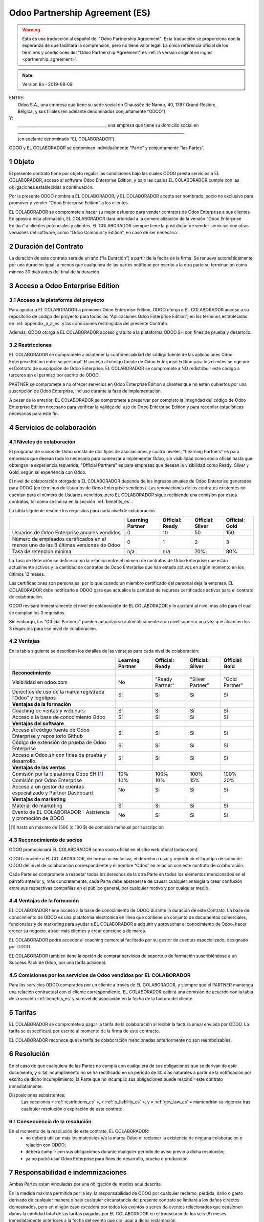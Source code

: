 .. _partnership_agreement_es:

===============================
Odoo Partnership Agreement (ES)
===============================

.. only:: html

    `Download PDF <odoo_partnership_agreement_es.pdf>`_
.. warning::
    Esta es una traducción al español del "Odoo Partnership Agreement".
    Esta traducción se proporciona con la esperanza de que facilitará la comprensión,
    pero no tiene valor legal.
    La única referencia oficial de los términos y condiciones del "Odoo Partnership Agreement" es
    :ref:`la versión original en inglés <partnership_agreement>`.

..    -- Uncomment when needed --
..    ESTA VERSIÓN NO ESTÁ ACTUALIZADA. PARA LA ÚLTIMA VERSIÓN POR FAVOR VEA
..    :ref:`LA VERSIÓN ORIGINAL EN INGLÉS <partnership_agreement>`

.. v6a: typo in section 4.4
.. v7: introduce "Learning Partners" and a few related changes
.. v8: simplified, clarified, added trademark use restrictions, updated benefits
.. v8a: minor clarifications and simplifications

.. note:: Versión 8a - 2019-08-09

| ENTRE:
|  Odoo S.A., una empresa que tiene su sede social en Chaussée de Namur, 40, 1367 Grand-Rosière,
|  Bélgica, y sus filiales (en adelante denominados conjuntamente “ODOO”)
| Y:
|  _____________________________________________, una empresa que tiene su domicilio social en
|  _____________________________________________________________________________________.
|  (en adelante denominado “EL COLABORADOR”)

ODOO y EL COLABORADOR se denominan individualmente “Parte” y conjuntamente “las Partes”.

1 Objeto
========
El presente contrato tiene por objeto regular las condiciones bajo las cuales ODOO presta servicios
a EL COLABORADOR, acceso al software Odoo Enterprise Edition, y bajo las cuales EL COLABORADOR
cumple con las obligaciones establecidas a continuación.

Por la presente ODOO nombra a EL COLABORADOR, y EL COLABORADOR acepta ser nombrado, socio no
exclusivo para promover y vender “Odoo Enterprise Edition” a los clientes.

EL COLABORADOR se compromete a hacer su mejor esfuerzo para vender contratos de Odoo Enterprise a
sus clientes. En apoyo a esta afirmación, EL COLABORADOR dará prioridad a la comercialización
de la versión “Odoo Enterprise Edition” a clientes potenciales y clientes.
EL COLABORADOR siempre tiene la posibilidad de vender servicios con otras versiones del software,
como “Odoo Community Edition”, en caso de ser necesario.

2 Duración del Contrato
=======================
La duración de este contrato será de un año ("la Duración") a partir de la fecha de la firma.
Se renueva automáticamente por una duración igual, a menos que cualquiera de las partes notifique
por escrito a la otra parte su terminación como mínimo 30 días antes del final de la duración.

3 Acceso a Odoo Enterprise Edition
===================================

3.1 Acceso a la plataforma del proyecto
---------------------------------------
Para ayudar a EL COLABORADOR a promover Odoo Enterprise Edition, ODOO otorga a EL COLABORADOR
acceso a su repositorio de código del proyecto para todas las “Aplicaciones Odoo Enterprise Edition”,
en los términos establecidos en :ref:`appendix_p_a_es` y las condiciones restringidas del presente
Contrato.

Además, ODOO otorga a EL COLABORADOR acceso gratuito a la plataforma ODOO.SH con fines de prueba
y desarrollo.


.. _restrictions_es:

3.2 Restricciones
-----------------
EL COLABORADOR se compromete a mantener la confidencialidad del código fuente de las aplicaciones
Odoo Enterprise Edition entre su personal. El acceso al código fuente de Odoo Enterprise Edition
para los clientes se rige por el Contrato de suscripción de Odoo Enterprise.
EL COLABORADOR se compromete a NO redistribuir este código a terceros sin el permiso por escrito
de ODOO.

PARTNER se compromete a no ofrecer servicios en Odoo Enterprise Edition a clientes que no
estén cubiertos por una suscripción de Odoo Enterprise, incluso durante la fase de implementación.

A pesar de lo anterior, EL COLABORADOR se compromete a preservar por completo la integridad del
código de Odoo Enterprise Edition necesario para verificar la validez del uso de Odoo Enterprise
Edition y para recopilar estadísticas necesarias para este fin.


4 Servicios de colaboración
===========================

4.1 Niveles de colaboración
---------------------------
El programa de socios de Odoo consta de dos tipos de asociaciones y cuatro niveles;
"Learning Partners" es para empresas que desean todo lo necesario para comenzar a implementar Odoo,
sin visibilidad como socio oficial hasta que obtengan la experiencia requerida;
"Official Partners" es para empresas que desean la visibilidad como Ready, Silver y Gold,
según su experiencia con Odoo.

El nivel de colaboración otorgado a EL COLABORADOR depende de los ingresos anuales de
Odoo Enterprise generados para ODOO (en términos de Usuarios de Odoo Enterprise vendidos).
Las renovaciones de los contratos existentes no cuentan para el número de Usuarios vendidos,
pero EL COLABORADOR sigue recibiendo una comisión por estos
contratos, tal como se indica en la sección :ref:`benefits_es`..

La tabla siguiente resume los requisitos para cada nivel de colaboración.

+--------------------------------------------------+------------------+--------------------+--------------------+--------------------+
|                                                  | Learning Partner | Official: Ready    | Official: Silver   | Official: Gold     |
+==================================================+==================+====================+====================+====================+
| Usuarios de Odoo Enterprise anuales vendidos     |   0              |  10                | 50                 | 150                |
+--------------------------------------------------+------------------+--------------------+--------------------+--------------------+
| Número de empleados certificados en al menos uno |   0              |  1                 |  2                 |  3                 |
| de las 3 últimas versiones de Odoo               |                  |                    |                    |                    |
+--------------------------------------------------+------------------+--------------------+--------------------+--------------------+
| Tasa de retención mínima                         |   n/a            |  n/a               | 70%                |  80%               |
+--------------------------------------------------+------------------+--------------------+--------------------+--------------------+

La Tasa de Retención se define como la relación entre el número de contratos de Odoo Enterprise que
están actualmente activos y la cantidad de contratos de Odoo Enterprise que han estado activos en
algún momento en los últimos 12 meses.

Las certificaciones son personales, por lo que cuando un miembro certificado del personal deja
la empresa, EL COLABORADOR debe notificarlo a ODOO para que actualice la cantidad de recursos
certificados activos para el contrato de colaboración.

ODOO revisará trimestralmente el nivel de colaboración de EL COLABORADOR y lo ajustará al nivel
más alto para el cual se cumplan los 3 requisitos.

Sin embargo, los "Official Partners" pueden actualizarse automáticamente a un nivel superior una
vez que alcancen los 3 requisitos para ese nivel de colaboración.

.. _benefits_es:

4.2 Ventajas
------------

En la tabla siguiente se describen los detalles de las ventajas para cada nivel de colaboración:

.. only:: latex

    .. tabularcolumns:: |L|p{1.5cm}|p{1.5cm}|p{1.5cm}|p{1.5cm}|

+---------------------------------------+------------------+--------------------+--------------------+--------------------+
|                                       | Learning Partner | Official: Ready    | Official: Silver   | Official: Gold     |
+=======================================+==================+====================+====================+====================+
| **Reconocimiento**                    |                  |                    |                    |                    |
+---------------------------------------+------------------+--------------------+--------------------+--------------------+
| Visibilidad en odoo.com               | No               | "Ready Partner"    | "Silver Partner"   | "Gold Partner"     |
+---------------------------------------+------------------+--------------------+--------------------+--------------------+
| Derechos de uso de la marca registrada| Sí               | Sí                 | Sí                 | Sí                 |
| “Odoo” y logotipos                    |                  |                    |                    |                    |
+---------------------------------------+------------------+--------------------+--------------------+--------------------+
| **Ventajas de la formación**          |                  |                    |                    |                    |
+---------------------------------------+------------------+--------------------+--------------------+--------------------+
| Coaching de ventas y webinars         | Sí               | Sí                 | Sí                 | Sí                 |
+---------------------------------------+------------------+--------------------+--------------------+--------------------+
| Acceso a la base de conocimiento Odoo | Sí               | Sí                 | Sí                 | Sí                 |
+---------------------------------------+------------------+--------------------+--------------------+--------------------+
| **Ventajas del software**             |                  |                    |                    |                    |
+---------------------------------------+------------------+--------------------+--------------------+--------------------+
| Acceso al código fuente de Odoo       | Sí               | Sí                 | Sí                 | Sí                 |
| Enterprise y repositorio Github       |                  |                    |                    |                    |
+---------------------------------------+------------------+--------------------+--------------------+--------------------+
| Código de extensión de prueba de      | Sí               | Sí                 | Sí                 | Sí                 |
| Odoo Enterprise                       |                  |                    |                    |                    |
+---------------------------------------+------------------+--------------------+--------------------+--------------------+
| Acceso a Odoo.sh con fines de prueba  | Sí               | Sí                 | Sí                 | Sí                 |
| y desarrollo.                         |                  |                    |                    |                    |
+---------------------------------------+------------------+--------------------+--------------------+--------------------+
| **Ventajas de las ventas**            |                  |                    |                    |                    |
+---------------------------------------+------------------+--------------------+--------------------+--------------------+
| Comisión por la plataforma Odoo SH    | 10%              | 100%               | 100%               | 100%               |
| [#s1]_                                |                  |                    |                    |                    |
+---------------------------------------+------------------+--------------------+--------------------+--------------------+
| Comisión por Odoo Enterprise          | 10%              | 10%                | 15%                | 20%                |
+---------------------------------------+------------------+--------------------+--------------------+--------------------+
| Acceso a un gestor de cuentas         | No               | Sí                 | Sí                 | Sí                 |
| especializado y Partner Dashboard     |                  |                    |                    |                    |
+---------------------------------------+------------------+--------------------+--------------------+--------------------+
| **Ventajas de marketing**             |                  |                    |                    |                    |
+---------------------------------------+------------------+--------------------+--------------------+--------------------+
| Material de marketing                 | Sí               | Sí                 | Sí                 | Sí                 |
+---------------------------------------+------------------+--------------------+--------------------+--------------------+
| Evento de EL COLABORADOR - Asistencia | No               | Sí                 | Sí                 | Sí                 |
| y promoción de ODOO                   |                  |                    |                    |                    |
+---------------------------------------+------------------+--------------------+--------------------+--------------------+

.. [#s1] hasta un máximo de 150€ (o 180 $) de comisión mensual por suscripción

4.3 Reconocimiento de socios
----------------------------
ODOO promocionará EL COLABORADOR como socio oficial en el sitio web oficial (odoo.com).

ODOO concede a EL COLABORADOR, de forma no exclusiva, el derecho a usar y reproducir el logotipo
de socio de ODOO del nivel de colaboración correspondiente y el nombre “Odoo” en relación con este
contrato de colaboración.

Cada Parte se compromete a respetar todos los derechos de la otra Parte en todos los elementos
mencionados en el párrafo anterior y, más concretamente, cada Parte debe abstenerse de causar
cualquier analogía o crear confusión entre sus respectivas compañías en el público general,
por cualquier motivo y por cualquier medio.

4.4 Ventajas de la formación
----------------------------
EL COLABORADOR tiene acceso a la base de conocimiento de ODOO durante la duración de este Contrato.
La base de conocimiento de ODOO es una plataforma electrónica en línea que contiene un conjunto de
documentos comerciales, funcionales y de marketing para ayudar a EL COLABORADOR a adquirir
y aprovechar el conocimiento de Odoo, hacer crecer su negocio, atraer más clientes y crear
conciencia de marca.

EL COLABORADOR podrá acceder al coaching comercial facilitado por su gestor de cuentas
especializado, designado por ODOO.

EL COLABORADOR también tiene la opción de comprar servicios de soporte o de formación
suscribiéndose a un Success Pack de Odoo, por una tarifa adicional.

4.5  Comisiones por los servicios de Odoo vendidos por EL COLABORADOR
---------------------------------------------------------------------
Para los servicios ODOO comprados por un cliente a través de EL COLABORADOR, y siempre que el
PARTNER mantenga una relación contractual con el cliente correspondiente, EL COLABORADOR
ecibirá una comisión de acuerdo con la tabla de la sección :ref:`benefits_es` y su nivel de
asociación en la fecha de la factura del cliente.


5 Tarifas
=========
EL COLABORADOR se compromete a pagar la tarifa de la colaboración al recibir la factura anual
enviada por ODOO. La tarifa se especificará por escrito al momento de la firma de este contracto.

EL COLABORADOR reconoce que la tarifa de colaboración mencionadas anteriormente no son reembolsables.

6 Resolución
============
En el caso de que cualquiera de las Partes no cumpla con cualquiera de sus obligaciones que se
derivan de este documento, y si tal incumplimiento no se ha rectificado en un período de 30 días
naturales a partir de la notificación por escrito de dicho incumplimiento, la Parte que no
incumplió sus obligaciones puede rescindir este contrato inmediatamente.

Disposiciones subsistentes:
  Las secciones « :ref:`restrictions_es` », « :ref:`p_liability_es` », y « :ref:`gov_law_es` »
  mantendrán su vigencia tras cualquier resolución o expiración de este contrato.

6.1 Consecuencia de la resolución
---------------------------------
En el momento de la resolución de este contrato, EL COLABORADOR:
 - no deberá utilizar más los materiales y/o la marca Odoo ni reclamar la existencia de ninguna
   colaboración o relación con ODOO;
 - deberá cumplir con sus obligaciones durante cualquier período de aviso previo a dicha resolución;
 - ya no podrá usar Odoo Enterprise para fines de desarrollo, prueba o producción

.. _p_liability_es:

7 Responsabilidad e indemnizaciones
===================================
Ambas Partes están vinculadas por una obligación de medios aquí descrita.

En la medida máxima permitida por la ley, la responsabilidad de ODOO por cualquier reclamo,
pérdida, daño o gasto derivado de cualquier manera o bajo cualquier circunstancia del presente
contrato se limitará a los daños directos demostrados, pero en ningún caso excederá por todos los
eventos o series de eventos relacionados que ocasionen daños la cantidad total de las tarifas
pagadas por EL COLABORADOR en el transcurso de los seis (6) meses inmediatamente anteriores a la
fecha del evento que dio lugar a dicha reclamación.

En ningún caso ODOO será responsable de ningún daño indirecto o consecuente, incluyendo,
entre otros, reclamaciones de clientes o terceros, pérdidas de ingresos, ganancias, ahorros,
pérdidas de negocios y otras pérdidas financieras, costos de paralización y retraso, datos perdidos
o dañados derivados o relacionados con el cumplimiento de sus obligaciones en virtud de este contrato.

EL COLABORADOR reconoce que no tiene ninguna expectativa y que no ha recibido garantías de recuperar
ninguna inversión realizada en la ejecución de este contrato y el programa de socios de Odoo o de
obtener ninguna cantidad anticipada de ganancias en virtud de este contrato.


8 Imagen de marca
=================
La marca "Odoo" (incluida la palabra y sus representaciones visuales y logotipos) es exclusiva
propiedad de ODOO.

ODOO autoriza a PARTNER a usar la marca "Odoo" para promocionar sus productos y servicios,
solo por la Duración del Contrato, siempre que:

- no hay confusión posible de que el servicio sea proporcionado por PARTNER, no por ODOO;
- PARTNER no use la palabra "Odoo" en el nombre de su compañía, nombre de producto,
  nombre de dominio y no registrar ninguna marca que la incluya.

Ambas Partes se abstendrán de dañar de ninguna manera la imagen de marca y la reputación de la otra
Parte en el cumplimiento de este contrato.

El incumplimiento de las disposiciones de esta sección será causa de resolución de este Contrato.


8.1 Publicidad
--------------
EL COLABORADOR concede a ODOO el derecho no exclusivo de utilizar el nombre y las marcas
comerciales de EL COLABORADOR en comunicados de prensa, promociones u otros anuncios públicos.
En concreto, EL COLABORADOR acepta que se le mencione, y que el logotipo y la marca comercial
de EL COLABORADOR se use solo para este fin, en la lista oficial de socios de ODOO.

.. _no_soliciting_es:

8.2 No captación o contratación
-------------------------------
Excepto cuando la otra Parte dé su consentimiento por escrito, cada Parte, sus afiliados y
representantes acuerdan no captar u ofrecer empleo a ningún empleado de la otra Parte
que participe en la realización o uso de los servicios de este contrato,
durante la duración de este contrato y por un período de 24 meses a partir de la fecha de
resolución o expiración de este contrato.
En caso de cualquier incumplimiento de las condiciones de esta sección que conduzca al despido de
dicho empleado con este objetivo, la Parte incumplidora se compromete a pagar a la otra parte
la cantidad de 30 000,00 EUR (€) (treinta mil euros).


8.3  Contratistas independientes
--------------------------------
Las Partes son contratistas independientes, y este contrato no debe interpretarse como la
configuración de cualquier Parte como socia, empresa conjunta o fiduciaria de la otra,
como la creación de otra forma de asociación legal que exigiría responsabilidad a una Parte por
la acción o la falta de acción de la otra, o como la prestación a cada Parte del derecho,
poder o autoridad (expresa o implícita) para crear cualquier deber u obligación de la otra.


.. _gov_law_es:

9  Ley y jurisdicción aplicables
=================================
Este contrato se rige y se interpreta de acuerdo con las leyes de Bélgica.
Todas las disputas que surjan en relación con este contrato para las que no se pueda encontrar una
solución amistosa serán resueltas definitivamente en los Tribunales de Bélgica en Nivelles.


.. |vnegspace| raw:: latex

        \vspace{-.5cm}

.. |vspace| raw:: latex

        \vspace{.8cm}

.. |hspace| raw:: latex

        \hspace{4cm}

.. only:: html

    .. rubric:: Firmas

    +---------------------------------------+------------------------------------------+
    | Por ODOO,                             | Por EL COLABORADOR                       |
    +---------------------------------------+------------------------------------------+


.. only:: latex

    .. topic:: Firmas

        |vnegspace|
        |hspace| Por ODOO, |hspace| Por EL COLABORADOR,
        |vspace|


.. _appendix_p_a_es:

10 Anexo A: Licencia Odoo Enterprise Edition
============================================

.. only:: latex

    .. include:: ../../licenses/enterprise_license.txt

.. only:: html

    See :ref:`odoo_enterprise_license`.
